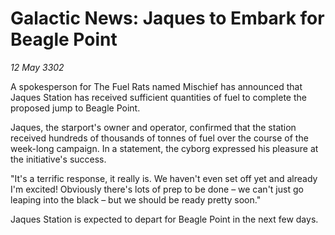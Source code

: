 * Galactic News: Jaques to Embark for Beagle Point

/12 May 3302/

A spokesperson for The Fuel Rats named Mischief has announced that Jaques Station has received sufficient quantities of fuel to complete the proposed jump to Beagle Point.  

Jaques, the starport's owner and operator, confirmed that the station received hundreds of thousands of tonnes of fuel over the course of the week-long campaign. In a statement, the cyborg expressed his pleasure at the initiative's success. 

"It's a terrific response, it really is. We haven't even set off yet and already I'm excited! Obviously there's lots of prep to be done – we can't just go leaping into the black – but we should be ready pretty soon." 

Jaques Station is expected to depart for Beagle Point in the next few days.